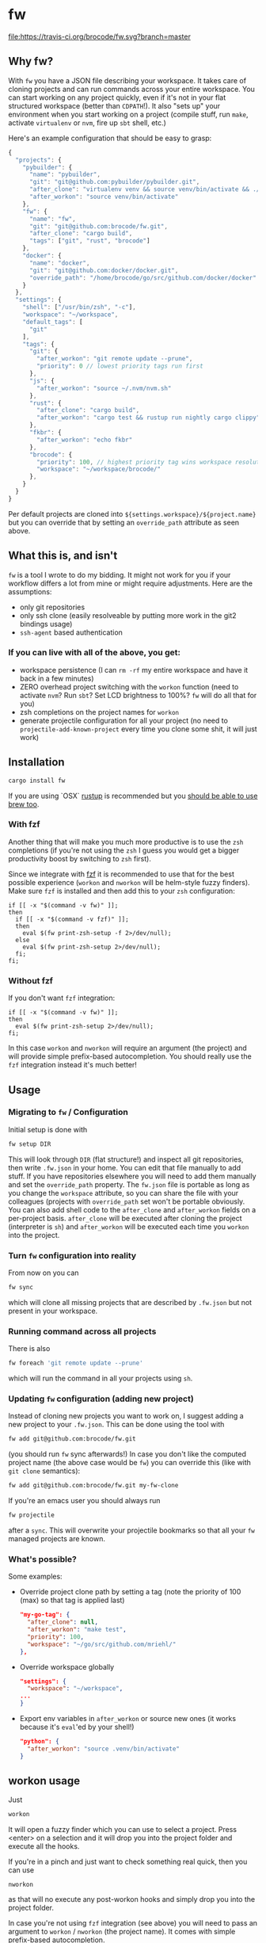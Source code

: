 * fw
  [[https://travis-ci.org/brocode/fw][file:https://travis-ci.org/brocode/fw.svg?branch=master]]
  [[https://crates.io/crates/fw][file:https://img.shields.io/crates/v/fw.svg]]

  [[https://asciinema.org/a/134985][https://asciinema.org/a/134985.png]]

** Why fw?
   With ~fw~ you have a JSON file describing your workspace.
   It takes care of cloning projects and can run commands across your entire workspace.
   You can start working on any project quickly, even if it's not in your flat structured workspace (better than ~CDPATH~!).
   It also "sets up" your environment when you start working on a project (compile stuff, run ~make~, activate ~virtualenv~ or ~nvm~, fire up ~sbt~ shell, etc.)

   Here's an example configuration that should be easy to grasp:

   #+BEGIN_SRC javascript
{
  "projects": {
    "pybuilder": {
      "name": "pybuilder",
      "git": "git@github.com:pybuilder/pybuilder.git",
      "after_clone": "virtualenv venv && source venv/bin/activate && ./build.py install_dependencies",
      "after_workon": "source venv/bin/activate"
    },
    "fw": {
      "name": "fw",
      "git": "git@github.com:brocode/fw.git",
      "after_clone": "cargo build",
      "tags": ["git", "rust", "brocode"]
    },
    "docker": {
      "name": "docker",
      "git": "git@github.com:docker/docker.git",
      "override_path": "/home/brocode/go/src/github.com/docker/docker"
    }
  },
  "settings": {
    "shell": ["/usr/bin/zsh", "-c"],
    "workspace": "~/workspace",
    "default_tags": [
      "git"
    ],
    "tags": {
      "git": {
        "after_workon": "git remote update --prune",
        "priority": 0 // lowest priority tags run first
      },
      "js": {
        "after_workon": "source ~/.nvm/nvm.sh"
      },
      "rust": {
        "after_clone": "cargo build",
        "after_workon": "cargo test && rustup run nightly cargo clippy"
      },
      "fkbr": {
        "after_workon": "echo fkbr"
      },
      "brocode": {
        "priority": 100, // highest priority tag wins workspace resolution
        "workspace": "~/workspace/brocode/"
      },
    }
  }
}
   #+END_SRC
   Per default projects are cloned into ~${settings.workspace}/${project.name}~ but you can override that by setting an ~override_path~ attribute as seen above.

** What this is, and isn't
   ~fw~ is a tool I wrote to do my bidding. It might not work for you if your workflow differs a lot from mine or might require adjustments.
   Here are the assumptions:

   - only git repositories
   - only ssh clone (easily resolveable by putting more work in the git2 bindings usage)
   - ~ssh-agent~ based authentication

*** If you can live with all of the above, you get:
    - workspace persistence (I can ~rm -rf~ my entire workspace and have it back in a few minutes)
    - ZERO overhead project switching with the ~workon~ function (need to activate ~nvm~? Run ~sbt~? Set LCD brightness to 100%? ~fw~ will do all that for you)
    - zsh completions on the project names for ~workon~
    - generate projectile configuration for all your project (no need to ~projectile-add-known-project~ every time you clone some shit, it will just work)

** Installation
   #+BEGIN_SRC bash
   cargo install fw
   #+END_SRC
   
   If you are using `OSX` [[https://rustup.rs/][rustup]] is recommended but you [[https://github.com/Homebrew/homebrew-core/pull/14490][should be able to use brew too]].

*** With fzf
   Another thing that will make you much more productive is to use the ~zsh~ completions (if you're not using the ~zsh~ I guess
   you would get a bigger productivity boost by switching to ~zsh~ first).

   Since we integrate with [[https://github.com/junegunn/fzf][fzf]] it is recommended to use that for the best possible experience (~workon~ and ~nworkon~ will be helm-style fuzzy finders).
   Make sure ~fzf~ is installed and then add this to your ~zsh~ configuration:

   #+BEGIN_SRC shell-script
   if [[ -x "$(command -v fw)" ]];
   then
     if [[ -x "$(command -v fzf)" ]];
     then
       eval $(fw print-zsh-setup -f 2>/dev/null);
     else
       eval $(fw print-zsh-setup 2>/dev/null);
     fi;
   fi;
   #+END_SRC

*** Without fzf
   If you don't want ~fzf~ integration:

   #+BEGIN_SRC shell-script
   if [[ -x "$(command -v fw)" ]];
   then
     eval $(fw print-zsh-setup 2>/dev/null);
   fi;
   #+END_SRC

   In this case ~workon~ and ~nworkon~ will require an argument (the project) and will provide simple prefix-based autocompletion.
   You should really use the ~fzf~ integration instead it's much better!

** Usage
*** Migrating to ~fw~ / Configuration
   Initial setup is done with

  #+BEGIN_SRC bash
  fw setup DIR
  #+END_SRC

  This will look through ~DIR~ (flat structure!) and inspect all git repositories, then write ~.fw.json~ in your home.
  You can edit that file manually to add stuff. If you have repositories elsewhere you will need to add them manually and set the ~override_path~ property.
  The ~fw.json~ file is portable as long as you change the ~workspace~ attribute, so you can share the file with your colleagues (projects with ~override_path~ set won't be portable obviously.
  You can also add shell code to the ~after_clone~ and ~after_workon~ fields on a per-project basis.
  ~after_clone~ will be executed after cloning the project (interpreter is ~sh~) and ~after_workon~ will be executed each time you ~workon~ into the project.

*** Turn ~fw~ configuration into reality
  From now on you can

  #+BEGIN_SRC bash
  fw sync
  #+END_SRC

  which will clone all missing projects that are described by ~.fw.json~ but not present in your workspace.

*** Running command across all projects
  There is also
  #+BEGIN_SRC bash
  fw foreach 'git remote update --prune'
  #+END_SRC
  which will run the command in all your projects using ~sh~.

*** Updating ~fw~ configuration (adding new project)
  Instead of cloning new projects you want to work on, I suggest
  adding a new project to your ~.fw.json~. This can be done using the tool with

  #+BEGIN_SRC bash
  fw add git@github.com:brocode/fw.git
  #+END_SRC

  (you should run ~fw~ sync afterwards!)
  In case you don't like the computed project name (the above case would be ~fw~) you can override this (like with ~git clone~ semantics):

  #+BEGIN_SRC bash
  fw add git@github.com:brocode/fw.git my-fw-clone
  #+END_SRC

  If you're an emacs user you should always run
  #+BEGIN_SRC bash
  fw projectile
  #+END_SRC

  after a ~sync~. This will overwrite your projectile bookmarks so that all your ~fw~ managed projects are known.

*** What's possible?
    Some examples:

    - Override project clone path by setting a tag (note the priority of 100 (max) so that tag is applied last)
      #+BEGIN_SRC json
      "my-go-tag": {
        "after_clone": null,
        "after_workon": "make test",
        "priority": 100,
        "workspace": "~/go/src/github.com/mriehl/"
      },
      #+END_SRC
    - Override workspace globally
      #+BEGIN_SRC json
  "settings": {
    "workspace": "~/workspace",
  ...
  }
      #+END_SRC
    - Export env variables in ~after_workon~ or source new ones (it works because it's ~eval~'ed by your shell!)
      #+BEGIN_SRC json
      "python": {
        "after_workon": "source .venv/bin/activate"
      }
      #+END_SRC

** workon usage
  Just

  #+BEGIN_SRC bash
  workon
  #+END_SRC

  It will open a fuzzy finder which you can use to select a project.
  Press <enter> on a selection and it will drop you into the project folder and execute all the hooks.

  If you're in a pinch and just want to check something real quick, then you can use

  #+BEGIN_SRC
  nworkon
  #+END_SRC
  as that will no execute any post-workon hooks and simply drop you into the project folder.

  In case you're not using ~fzf~ integration (see above) you will need to pass an argument to ~workon~ / ~nworkon~ (the project name).
  It comes with simple prefix-based autocompletion.
